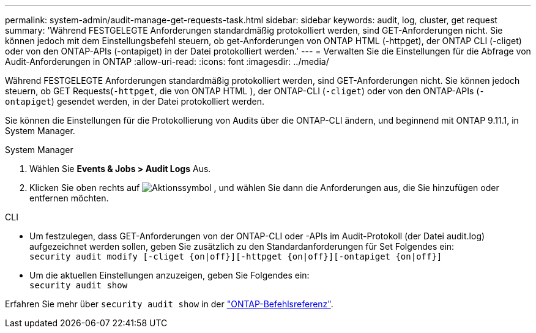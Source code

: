 ---
permalink: system-admin/audit-manage-get-requests-task.html 
sidebar: sidebar 
keywords: audit, log, cluster, get request 
summary: 'Während FESTGELEGTE Anforderungen standardmäßig protokolliert werden, sind GET-Anforderungen nicht. Sie können jedoch mit dem Einstellungsbefehl steuern, ob get-Anforderungen von ONTAP HTML (-httpget), der ONTAP CLI (-cliget) oder von den ONTAP-APIs (-ontapiget) in der Datei protokolliert werden.' 
---
= Verwalten Sie die Einstellungen für die Abfrage von Audit-Anforderungen in ONTAP
:allow-uri-read: 
:icons: font
:imagesdir: ../media/


[role="lead"]
Während FESTGELEGTE Anforderungen standardmäßig protokolliert werden, sind GET-Anforderungen nicht. Sie können jedoch steuern, ob GET Requests(`-httpget`, die von ONTAP HTML ), der ONTAP-CLI (`-cliget`) oder von den ONTAP-APIs (`-ontapiget`) gesendet werden, in der Datei protokolliert werden.

Sie können die Einstellungen für die Protokollierung von Audits über die ONTAP-CLI ändern, und beginnend mit ONTAP 9.11.1, in System Manager.

[role="tabbed-block"]
====
.System Manager
--
. Wählen Sie *Events & Jobs > Audit Logs* Aus.
. Klicken Sie oben rechts auf image:icon_gear.gif["Aktionssymbol"] , und wählen Sie dann die Anforderungen aus, die Sie hinzufügen oder entfernen möchten.


--
.CLI
--
* Um festzulegen, dass GET-Anforderungen von der ONTAP-CLI oder -APIs im Audit-Protokoll (der Datei audit.log) aufgezeichnet werden sollen, geben Sie zusätzlich zu den Standardanforderungen für Set Folgendes ein: +
`security audit modify [-cliget {on|off}][-httpget {on|off}][-ontapiget {on|off}]`
* Um die aktuellen Einstellungen anzuzeigen, geben Sie Folgendes ein: +
`security audit show`


Erfahren Sie mehr über `security audit show` in der link:https://docs.netapp.com/us-en/ontap-cli/security-audit-show.html["ONTAP-Befehlsreferenz"^].

--
====